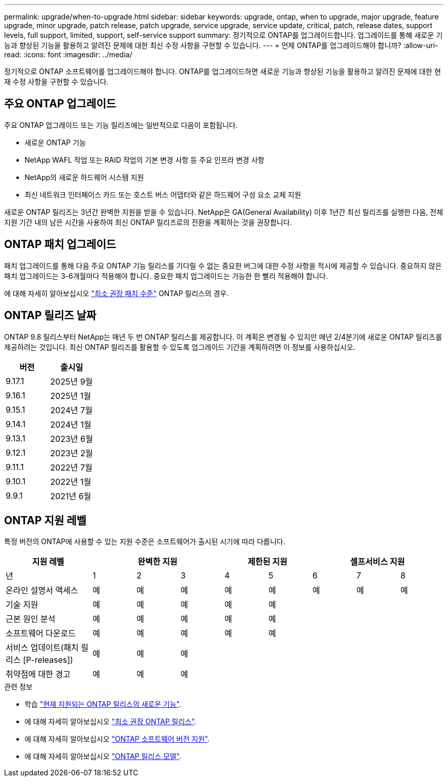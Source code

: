 ---
permalink: upgrade/when-to-upgrade.html 
sidebar: sidebar 
keywords: upgrade, ontap, when to upgrade, major upgrade, feature upgrade, minor upgrade, patch release, patch upgrade, service upgrade, service update, critical, patch, release dates, support levels, full support, limited, support, self-service support 
summary: 정기적으로 ONTAP를 업그레이드합니다. 업그레이드를 통해 새로운 기능과 향상된 기능을 활용하고 알려진 문제에 대한 최신 수정 사항을 구현할 수 있습니다. 
---
= 언제 ONTAP를 업그레이드해야 합니까?
:allow-uri-read: 
:icons: font
:imagesdir: ../media/


[role="lead"]
정기적으로 ONTAP 소프트웨어를 업그레이드해야 합니다. ONTAP를 업그레이드하면 새로운 기능과 향상된 기능을 활용하고 알려진 문제에 대한 현재 수정 사항을 구현할 수 있습니다.



== 주요 ONTAP 업그레이드

주요 ONTAP 업그레이드 또는 기능 릴리즈에는 일반적으로 다음이 포함됩니다.

* 새로운 ONTAP 기능
* NetApp WAFL 작업 또는 RAID 작업의 기본 변경 사항 등 주요 인프라 변경 사항
* NetApp의 새로운 하드웨어 시스템 지원
* 최신 네트워크 인터페이스 카드 또는 호스트 버스 어댑터와 같은 하드웨어 구성 요소 교체 지원


새로운 ONTAP 릴리즈는 3년간 완벽한 지원을 받을 수 있습니다. NetApp은 GA(General Availability) 이후 1년간 최신 릴리즈를 실행한 다음, 전체 지원 기간 내의 남은 시간을 사용하여 최신 ONTAP 릴리즈로의 전환을 계획하는 것을 권장합니다.



== ONTAP 패치 업그레이드

패치 업그레이드를 통해 다음 주요 ONTAP 기능 릴리스를 기다릴 수 없는 중요한 버그에 대한 수정 사항을 적시에 제공할 수 있습니다. 중요하지 않은 패치 업그레이드는 3-6개월마다 적용해야 합니다. 중요한 패치 업그레이드는 가능한 한 빨리 적용해야 합니다.

에 대해 자세히 알아보십시오 link:https://kb.netapp.com/Support_Bulletins/Customer_Bulletins/SU2["최소 권장 패치 수준"^] ONTAP 릴리스의 경우.



== ONTAP 릴리즈 날짜

ONTAP 9.8 릴리스부터 NetApp는 매년 두 번 ONTAP 릴리스를 제공합니다. 이 계획은 변경될 수 있지만 매년 2/4분기에 새로운 ONTAP 릴리즈를 제공하려는 것입니다. 최신 ONTAP 릴리즈를 활용할 수 있도록 업그레이드 기간을 계획하려면 이 정보를 사용하십시오.

[cols="50,50"]
|===
| 버전 | 출시일 


 a| 
9.17.1
 a| 
2025년 9월



 a| 
9.16.1
 a| 
2025년 1월



 a| 
9.15.1
 a| 
2024년 7월



 a| 
9.14.1
 a| 
2024년 1월



 a| 
9.13.1
 a| 
2023년 6월



 a| 
9.12.1
 a| 
2023년 2월



 a| 
9.11.1
 a| 
2022년 7월



 a| 
9.10.1
 a| 
2022년 1월



 a| 
9.9.1
 a| 
2021년 6월



 a| 

NOTE: 9.10.1 이전 버전의 ONTAP를 실행하는 경우 제한된 지원 또는 셀프 서비스 지원일 가능성이 높습니다. 전체 지원이 제공되는 버전으로 업그레이드하는 것을 고려해 보십시오. 에서 사용 중인 ONTAP 버전에 대한 지원 수준을 확인할 수 https://mysupport.netapp.com/site/info/version-support#ontap_svst["NetApp Support 사이트"^] 있습니다.

|===


== ONTAP 지원 레벨

특정 버전의 ONTAP에 사용할 수 있는 지원 수준은 소프트웨어가 출시된 시기에 따라 다릅니다.

[cols="20,10,10,10,10,10,10,10,10"]
|===
| 지원 레벨 3+| 완벽한 지원 2+| 제한된 지원 3+| 셀프서비스 지원 


 a| 
년
 a| 
1
 a| 
2
 a| 
3
 a| 
4
 a| 
5
 a| 
6
 a| 
7
 a| 
8



 a| 
온라인 설명서 액세스
 a| 
예
 a| 
예
 a| 
예
 a| 
예
 a| 
예
 a| 
예
 a| 
예
 a| 
예



 a| 
기술 지원
 a| 
예
 a| 
예
 a| 
예
 a| 
예
 a| 
예
 a| 
 a| 
 a| 



 a| 
근본 원인 분석
 a| 
예
 a| 
예
 a| 
예
 a| 
예
 a| 
예
 a| 
 a| 
 a| 



 a| 
소프트웨어 다운로드
 a| 
예
 a| 
예
 a| 
예
 a| 
예
 a| 
예
 a| 
 a| 
 a| 



 a| 
서비스 업데이트(패치 릴리스 [P-releases])
 a| 
예
 a| 
예
 a| 
예
 a| 
 a| 
 a| 
 a| 
 a| 



 a| 
취약점에 대한 경고
 a| 
예
 a| 
예
 a| 
예
 a| 
 a| 
 a| 
 a| 
 a| 

|===
.관련 정보
* 학습 link:../release-notes/index.html["현재 지원되는 ONTAP 릴리스의 새로운 기능"^].
* 에 대해 자세히 알아보십시오 link:https://kb.netapp.com/Support_Bulletins/Customer_Bulletins/SU2["최소 권장 ONTAP 릴리스"^].
* 에 대해 자세히 알아보십시오 link:https://mysupport.netapp.com/site/info/version-support["ONTAP 소프트웨어 버전 지원"^].
* 에 대해 자세히 알아보십시오 link:https://mysupport.netapp.com/site/info/ontap-release-model["ONTAP 릴리스 모델"^].

